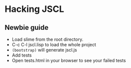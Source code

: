 * Hacking JSCL
** Newbie guide
    - Load slime from the root directory.
    - C-c C-l jscl.lisp  to load the whole project
    - =(bootstrap)= will generate jscl.js
    - Add tests
    - Open tests.html in your browser to see your failed tests
